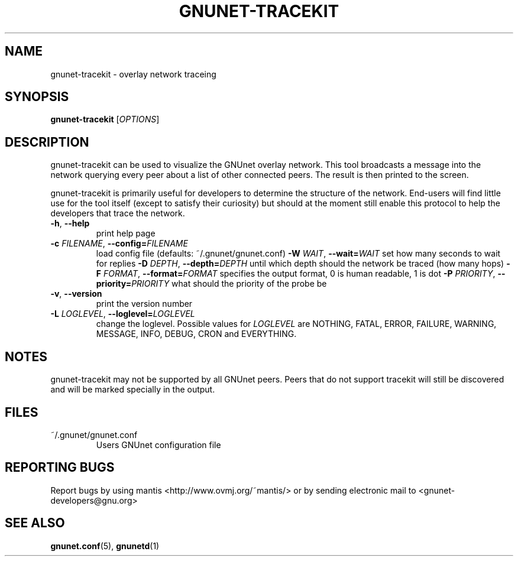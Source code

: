 .TH GNUNET-TRACEKIT "1" "20 Feb 2003" "GNUnet"
.SH NAME
gnunet-tracekit \- overlay network traceing
.SH SYNOPSIS
.B gnunet\-tracekit
[\fIOPTIONS\fR] 
.SH DESCRIPTION
gnunet-tracekit can be used to visualize the GNUnet overlay
network.  This tool broadcasts a message into the network
querying every peer about a list of other connected peers.
The result is then printed to the screen.
.PP
gnunet-tracekit is primarily useful for developers to determine
the structure of the network.  End-users will find little use
for the tool itself (except to satisfy their curiosity) but
should at the moment still enable this protocol to help the
developers that trace the network.
.PP
.TP
\fB\-h\fR, \fB\-\-help\fR
print help page
.TP
\fB\-c \fIFILENAME\fR, \fB\-\-config=\fIFILENAME\fR
load config file (defaults: ~/.gnunet/gnunet.conf)
\fB\-W \fIWAIT\fR, \fB\-\-wait=\fIWAIT\fR
set how many seconds to wait for replies
\fB\-D \fIDEPTH\fR, \fB\-\-depth=\fIDEPTH\fR
until which depth should the network be traced (how many hops)
\fB\-F \fIFORMAT\fR, \fB\-\-format=\fIFORMAT\fR
specifies the output format, 0 is human readable, 1 is dot
\fB\-P \fIPRIORITY\fR, \fB\-\-priority=\fIPRIORITY\fR
what should the priority of the probe be
.TP
\fB\-v\fR, \fB\-\-version\fR
print the version number
.TP
\fB\-L \fILOGLEVEL\fR, \fB\-\-loglevel=\fILOGLEVEL\fR
change the loglevel. Possible values for \fILOGLEVEL\fR are NOTHING, FATAL, ERROR, FAILURE, WARNING, MESSAGE, INFO, DEBUG, CRON and EVERYTHING.
.SH NOTES
gnunet-tracekit may not be supported by all GNUnet peers.  Peers that
do not support tracekit will still be discovered and will be marked specially
in the output.
.SH FILES
.TP
~/.gnunet/gnunet.conf
Users GNUnet configuration file
.SH "REPORTING BUGS"
Report bugs by using mantis <http://www.ovmj.org/~mantis/> or by sending electronic mail to <gnunet-developers@gnu.org>
.SH "SEE ALSO"
\fBgnunet.conf\fP(5), \fBgnunetd\fP(1)
